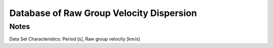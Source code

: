 Database of Raw Group Velocity Dispersion 
=========================================

Notes
-----
Data Set Characteristics: Period [s], Raw group velocity [km/s]

